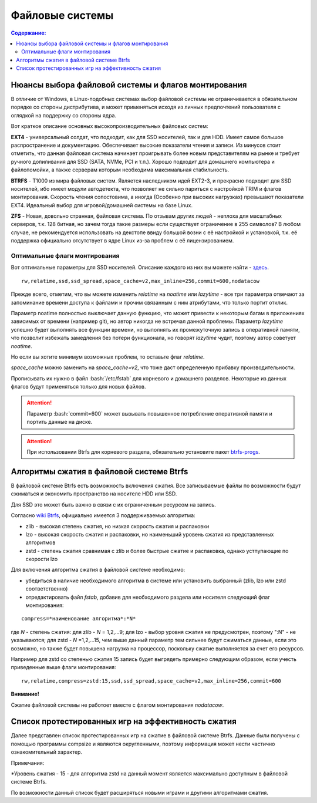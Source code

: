 .. ARU (c) 2018 - 2022, Pavel Priluckiy, Vasiliy Stelmachenok and contributors

   ARU is licensed under a
   Creative Commons Attribution-ShareAlike 4.0 International License.

   You should have received a copy of the license along with this
   work. If not, see <https://creativecommons.org/licenses/by-sa/4.0/>.

"""""""""""""""""
Файловые системы
"""""""""""""""""

.. contents:: Содержание:
  :depth: 2

.. role:: bash(code)
  :language: shell

======================================================
Нюансы выбора файловой системы и флагов монтирования
======================================================

В отличие от Windows, в Linux-подобных системах выбор файловой системы не ограничивается в обязательном порядке со стороны дистрибутива,
и может применяться исходя из личных предпочтений пользователя с оглядкой на поддержку со стороны ядра.

Вот краткое описание основных высокопроизводительных файловых систем:

**EXT4** - универсальный солдат, что подходит, как для SSD носителей, так и для HDD. Имеет самое большое распространение и документацию.
Обеспечивает высокие показатели чтения и записи.
Из минусов стоит отметить, что данная файловая система начинает проигрывать более новым представителям на рынке и требует ручного допиливания для SSD
(SATA, NVMe, PCI и т.п.).
Хорошо подходит для домашнего компьютера и файлопомойки, а также серверам которым необходима максимальная стабильность.

**BTRFS** - Т1000 из мира файловых систем.
Является наследником идей EXT2-3, и прекрасно подходит для SSD носителей,
ибо имеет модули автодетекта, что позволяет не сильно париться с настройкой TRIM и флагов монтирования.
Скорость чтения сопостовима, а иногда (Особенно при высоких нагрузках) превышают показатели EXT4.
Идеальный выбор для игровой/домашней системы на базе Linux.

**ZFS** - Новая, довольно странная, файловая система.
По отзывам других людей - неплоха для масштабных серверов, т.к. 128 битная, но зачем тогда такие размеры если существует ограничение в 255 символов?
В любом случае, не рекомендуется использовать на декстопе ввиду большой возни с её настройкой и установкой, т.к.
её поддержка официально отсутствует в ядре Linux из-за проблем с её лицензированием.

----------------------------------
Оптимальные флаги монтирования
----------------------------------

Вот оптимальные параметры для SSD носителей.
Описание каждого из них вы можете найти - `здесь <https://zen.yandex.ru/media/id/5d8ac4740a451800acb6049f/linux-uskoriaem-sistemu-4-5e91d777378f6957923055b9>`_. ::

 rw,relatime,ssd,ssd_spread,space_cache=v2,max_inline=256,commit=600,nodatacow

Прежде всего, отметим, что вы можете изменить *relatime* на *noatime*
или *lazytime* - все три параметра отвечают за запоминание времени доступа к файлами и прочим связанным с ним атрибутами, что только портит отклик.

Параметр noatime полностью выключает данную функцию, что может привести к некоторым багам в приложениях зависимых от времени (например git),
но автор никогда не встречал данной проблемы.
Параметр *lazytime* успешно будет выполнять все функции времени, но выполнять их промежуточную запись в оперативной памяти,
что позволит избежать замедления без потери функционала, но говорят *lazytime* чудит, поэтому автор советует *noatime*.

Но если вы хотите минимум возможных проблем, то оставьте флаг *relatime*.

*space_cache* можно заменить на *space_cache=v2*, что тоже даст определенную прибавку производительности.

Прописывать их нужно в файл :bash:`/etc/fstab` для корневого и домашнего разделов.
Некоторые из данных флагов будут применяться только для новых файлов.

.. image:: images/file-systems-1.png

.. attention:: Параметр :bash:`commit=600` может вызывать повышенное потребление оперативной памяти и портить данные на диске.

.. attention:: При использовании Btrfs для корневого раздела, обязательно установите пакет `btrfs-progs <https://archlinux.org/packages/core/x86_64/btrfs-progs/>`_.

===========================================
Алгоритмы сжатия в файловой системе Btrfs
===========================================

В файловой системе Btrfs есть возможность включения сжатия. Все записываемые файлы по возможности будут сжиматься и экономить пространство на носителе HDD или SSD. 

Для SSD это может быть важно в связи с их ограниченным ресурсом на запись.

Согласно `wiki Btrfs <https://btrfs.wiki.kernel.org/index.php/Compression>`_, официально имеется 3 поддерживаемых алгоритма:

* zlib - высокая степень сжатия, но низкая скорость сжатия и распаковки
* lzo - высокая скорость сжатия и распаковки, но наименьший уровень сжатия из представленных алгоритмов
* zstd - степень сжатия сравнимая с zlib и более быстрые сжатие и распаковка, однако устпупающие по скорости lzo

Для включения алгоритма сжатия в файловой системе необходимо: 

* убедиться в наличие необходимого алгоритма в системе или установить выбранный (zlib, lzo или zstd соответственно) 
* отредактировать файл *fstab*, добавив для необходимого раздела или носителя следующий флаг монтирования:
::

 compress=*наименование алгоритма*:*N* 

где *N* - степень сжатия: для zlib - *N* = 1,2,...9; для lzo - выбор уровня сжатия не предусмотрен, поэтому ":N" - не указываются; для zstd - *N* =1,2,...15, чем выше данный параметр тем сильнее будут сжиматься данные, если это возможно, но также будет повышена нагрузка на процессор, поскольку сжатие выполняется за счет его ресурсов.

Например для zstd со степенью сжатия 15 запись будет выгрядеть примерно следующим образом, если учесть приведенные выше флаги монтирования:
::

  rw,relatime,compress=zstd:15,ssd,ssd_spread,space_cache=v2,max_inline=256,commit=600
  
**Внимание!**

Сжатие файловой системы не работоет вместе с флагом монтирования *nodatacow*.

====================================================
Список протестированных игр на эффективность сжатия
====================================================

Далее представлен список протестированных игр на сжатие в файловой системе Btrfs. Данные были получены с помощью программы compsize и являются округленными, поэтому информация может нести частично ознакомительный характер.

.. table:: Список проверенных игр

+---+--------------------------+----------+-----------------+-----------------------+-----------------------+-----+----------+
| № |           Игра           | Алгоритм | Уровень сжатия* | Необходимое место (N) | Используемое место(U) | U/N | Экономия |
+===+==========================+==========+=================+=======================+=======================+=====+==========+
| 1 | A Plague Tale: Innocence |   zstd   | 15              | 41 GB                 | 41 GB                 | 99% | 306 MB   |
+---+--------------------------+----------+-----------------+-----------------------+-----------------------+-----+----------+
| 2 | A Story About My Uncle   | zstd     | 15              | 1,1 GB                | 1,1 GB                | 93% | 74 MB    |
+---+--------------------------+----------+-----------------+-----------------------+-----------------------+-----+----------+
| 3 | Aegis Defenders          | zstd     | 15              | 1,3 GB                | 230 MB                | 16% | 1,1 GB   |
+---+--------------------------+----------+-----------------+-----------------------+-----------------------+-----+----------+
| 4 | Among Us                 | zstd     | 15              | 429 MB                | 279 MB                | 65% | 150 MB   | 
+---+--------------------------+----------+-----------------+-----------------------+-----------------------+-----+----------+
| 5 | Aragami                  | zstd     | 15              | 7,6 GB                | 5,3 GB                | 69% | 2,27 GB  |
+---+--------------------------+----------+-----------------+-----------------------+-----------------------+-----+----------+
| 6 | Armello                  | zstd     | 15              | 1,6 GB                | 1,5 GB                | 94% | 83 MB    |
+---+--------------------------+----------+-----------------+-----------------------+-----------------------+-----+----------+
| 7 | Bastion                  | zstd     | 15              | 1,1 GB                | 1,0 GB                | 93% | 81 MB    |
+---+--------------------------+----------+-----------------+-----------------------+-----------------------+-----+----------+
| 8 | BattleBlock Theater      | zstd     | 15              | 1,8 GB                | 1,7 GB                | 93% | 118,7 MB |
+---+--------------------------+----------+-----------------+-----------------------+-----------------------+-----+----------+
| 9 | Beholder                 | zstd     | 15              | 1,9 GB                | 1,1 GB                | 58%| 843 MB    |
+---+--------------------------+----------+-----------------+-----------------------+-----------------------+-----+----------+
| 10 | Beholder 2              | zstd     | 15              | 2,5 GB                | 2,1 GB                | 81% | 483 MB   |
+---+--------------------------+----------+-----------------+-----------------------+-----------------------+-----+----------+
| 11 | Blasphemous             | zstd     | 15              | 854 MB                | 802 MB                | 93% | 51 MB    |
+---+--------------------------+----------+-----------------+-----------------------+-----------------------+-----+----------+
| 12 | Blue Fire               | zstd     | 15              | 6,0 GB                | 4,7 GB                | 77% | 1,3 GB   |
+---+--------------------------+----------+-----------------+-----------------------+-----------------------+-----+----------+
| 13 | Brothers - A Tale of Two Sons | zstd | 15 | 1,2 GB | 1,1 GB | 95% | 52 MB |
+---+--------------------------+----------+-----------------+-----------------------+-----------------------+-----+----------+
| 14 | Castle Crashers | zstd | 15 | 199 MB | 183 MB | 91% | 15,8 MB |
+---+--------------------------+----------+-----------------+-----------------------+-----------------------+-----+----------+
| 15 | Celeste | zstd | 15 | 1,1 GB | 871 MB | 75% | 277 MB |
+---+--------------------------+----------+-----------------+-----------------------+-----------------------+-----+----------+
| 16 | Child of light | zstd | 15 | 2,3 GB | 2,3 GB | 99% | 9,5 MB |
+---+--------------------------+----------+-----------------+-----------------------+-----------------------+-----+----------+
| 17 | Children of Morta | zstd | 15 | 1,6 GB | 1,5 GB | 94% | 92 MB |
+---+--------------------------+----------+-----------------+-----------------------+-----------------------+-----+----------+
| 18 | CODE VEIN | zstd | 15 | 35 GB | 35 GB | 99% | 124 MB |
+---+--------------------------+----------+-----------------+-----------------------+-----------------------+-----+----------+
| 19 | Cortex Command | zstd | 15 | 97 MB | 64 MB | 66% | 33 MB |
+---+--------------------------+----------+-----------------+-----------------------+-----------------------+-----+----------+
| 20 | Cuphead | zstd | 15 | 3,6 GB | 3,3 GB | 93% | 233 MB |
+---+--------------------------+----------+-----------------+-----------------------+-----------------------+-----+----------+
| 21 | Curse of Dead Gods | zsrd | 15 | 2,7 GB | 1,4 GB | 51% | 1,29 GB |
+---+--------------------------+----------+-----------------+-----------------------+-----------------------+-----+----------+
| 22 | D-Corp | zstd | 15 | 1,2 GB | 697 MB | 55% | 549 MB |
+---+--------------------------+----------+-----------------+-----------------------+-----------------------+-----+----------+
| 23 | Dark Souls: Prepare To Die Edition | zstd | 15 | 3,7 GB | 3,7 GB | 99% | 1,61 MB |
+---+--------------------------+----------+-----------------+-----------------------+-----------------------+-----+----------+
| 24 | Dark Souls III | zstd | 15 | 24 GB | 24 GB | 99% | 0,6 MB |
+---+--------------------------+----------+-----------------+-----------------------+-----------------------+-----+----------+
| 25 | Darkest Dungeon | zstd | 15 | 3,2 GB | 2,8 GB | 87% | 410 MB |
+---+--------------------------+----------+-----------------+-----------------------+-----------------------+-----+----------+
| 26 | Darkestville Catle | zstd | 15 | 1,7 GB | 682 MB | 38% | 1,02 GB |
+---+--------------------------+----------+-----------------+-----------------------+-----------------------+-----+----------+
| 27 | Darksiders III | zstd | 15 | 24 GB | 24 GB | 99% | 30 MB |
+---+--------------------------+----------+-----------------+-----------------------+-----------------------+-----+----------+
| 28 | Dead Cells | zstd | 15 | 1,1 GB | 1,0 GB | 97% | 31 MB |
+---+--------------------------+----------+-----------------+-----------------------+-----------------------+-----+----------+
| 29 | Death's Door | zstd | 15 | 3,6 GB | 2,1 GB | 57% | 1,54 GB |
+---+--------------------------+----------+-----------------+-----------------------+-----------------------+-----+----------+
| 30 | Death's Gambit: Afterlife | zstd | 15 | 1 GB | 720 MB | 65% | 376 MB |
+---+--------------------------+----------+-----------------+-----------------------+-----------------------+-----+----------+
| 31 | Deponia: The Complete Journey | zstd | 15 | 9,5 GB | 9,5 GB | 99% | 25,6 MB |
+---+--------------------------+----------+-----------------+-----------------------+-----------------------+-----+----------+
| 32 | Devil May Cry 5 | zstd | 15 | 33 GB | 33 GB | 99% | 86 MB |
+---+--------------------------+----------+-----------------+-----------------------+-----------------------+-----+----------+
| 33 | Disco Elysium | zstd | 15 | 9,5 GB | 9,1 GB | 95% | 391 MB |
+---+--------------------------+----------+-----------------+-----------------------+-----------------------+-----+----------+
| 34 | Don't Starve Together | zstd | 15 | 2,5 GB | 1,8 GB | 73% | 679 MB |
+---+--------------------------+----------+-----------------+-----------------------+-----------------------+-----+----------+
| 35 | Eldest Souls | zstd | 15 | 1,0 GB |  708 MB | 68% | 326 MB |
+---+--------------------------+----------+-----------------+-----------------------+-----------------------+-----+----------+
| 36 | Evergate | zstd | 15 | 2,9 GB | 1,9 GB | 63% | 1,03 GB |
+---+--------------------------+----------+-----------------+-----------------------+-----------------------+-----+----------+
| 37 | Frostpunk | zstd | 15 | 8,9 GB | 8,9 GB | 99% | 25,2 MB |
+---+--------------------------+----------+-----------------+-----------------------+-----------------------+-----+----------+
| 38 | Furi | zstd | 15 | 4,3 GB | 2,7 GB | 63% | 1,52 GB |
+---+--------------------------+----------+-----------------+-----------------------+-----------------------+-----+----------+
| 39 | Gato Roboto | zstd | 15 | 440 MB | 414 MB | 94% | 26,1 MB |
+---+--------------------------+----------+-----------------+-----------------------+-----------------------+-----+----------+
| 40 | Gears Tactics | zstd | 15 | 29 GB | 29 GB | 99% | 97 MB |
+---+--------------------------+----------+-----------------+-----------------------+-----------------------+-----+----------+
| 41 | Ghost of a Tale | zstd | 15 | 4,7 GB | 3,7 GB | 79% | 0,94 GB |
+---+--------------------------+----------+-----------------+-----------------------+-----------------------+-----+----------+
| 42 | Ghostrunner | zstd | 15 | 24 GB | 20 GB | 84% | 3,7 GB |
+---+--------------------------+----------+-----------------+-----------------------+-----------------------+-----+----------+
| 43 | Gibbous - a Cthulhu Adventure | zstd | 15 | 9,0 GB | 4,1 GB | 46% | 4,87 GB |
+---+--------------------------+----------+-----------------+-----------------------+-----------------------+-----+----------+
| 44 | Gris | zstd | 15 | 3,2 GB | 1,5 GB | 46% | 1,73 GB |
+---+--------------------------+----------+-----------------+-----------------------+-----------------------+-----+----------+
| 45 | Hades | zstd | 15 | 11 GB | 10 GB | 95% | 498 MB |
+---+--------------------------+----------+-----------------+-----------------------+-----------------------+-----+----------+
| 46 | Hand of Fate | zstd | 15 | 2,5 GB | 2,2 GB | 89% | 287 MB |
+---+--------------------------+----------+-----------------+-----------------------+-----------------------+-----+----------+
| 47 | Hand of Fate 2 | zstd | 15 | 4,1 GB | 4,1 GB | 99% | 38 MB |
+---+--------------------------+----------+-----------------+-----------------------+-----------------------+-----+----------+
| 48 | Hellblade: Sanua's Sacrifice | zstd | 15 | 18 GB | 18 GB | 96% | 693 MB |
+---+--------------------------+----------+-----------------+-----------------------+-----------------------+-----+----------+
| 49 | Helldivers | zstd | 15 | 6,4 GB | 6,4 GB | 99% | 27 MB |
+---+--------------------------+----------+-----------------+-----------------------+-----------------------+-----+----------+
| 50 | Hob | zstd | 15 | 2,4 GB | 2,1 GB | 89% | 250 MB |
+---+--------------------------+----------+-----------------+-----------------------+-----------------------+-----+----------+
| 51 | Hollow Knight | zstd | 15 | 7,5 GB | 1,4 GB | 19% | 5,98 GB |
+---+--------------------------+----------+-----------------+-----------------------+-----------------------+-----+----------+
| 52 | Inmost | zstd | 15 | 1,3 GB | 638 MB | 47% | 720 MB |
+---+--------------------------+----------+-----------------+-----------------------+-----------------------+-----+----------+
| 53 | Jotun | zstd | 15 | 3,8 GB | 1,8 GB | 49% | 1,84 GB | 
+---+--------------------------+----------+-----------------+-----------------------+-----------------------+-----+----------+
| 54 | Journey | zstd | 15 | 3,3 GB | 1,9 GB | 56% | 1,44 GB |
+---+--------------------------+----------+-----------------+-----------------------+-----------------------+-----+----------+
| 55 | Katana ZERO | zstd | 15 | 216 MB | 177 MB | 81% | 39 MB |
+---+--------------------------+----------+-----------------+-----------------------+-----------------------+-----+----------+
| 56 | Kate | zstd | 15 | 254 MB | 100 MB | 39% | 155 MB |
+---+--------------------------+----------+-----------------+-----------------------+-----------------------+-----+----------+
| 57 | Limbo | zstd | 15 | 98 MB | 97 MB | 98% | 1,8 MB |
+---+--------------------------+----------+-----------------+-----------------------+-----------------------+-----+----------+
| 58 | Little Nightmare | zstd | 15 | 8,9 GB | 4,8 GB | 54% | 4,1 GB |
+---+--------------------------+----------+-----------------+-----------------------+-----------------------+-----+----------+
| 59 | Loop Hero | zstd | 15 | 140 MB | 115 MB | 82% | 23,9 MB |
+---+--------------------------+----------+-----------------+-----------------------+-----------------------+-----+----------+
| 60 | Magicka | zstd | 15 | 1,6 GB | 1,6 GB | 95% | 71 MB |
+---+--------------------------+----------+-----------------+-----------------------+-----------------------+-----+----------+
| 61 | Magicka 2 | zstd | 15 | 2,9 GB | 2,9 GB | 99% | 8,7 MB |
+---+--------------------------+----------+-----------------+-----------------------+-----------------------+-----+----------+
| 62 | Mark of the Ninja: Remastered | zstd | 15 | 7,5 GB | 6,9 GB | 92% | 591 MB |
+---+--------------------------+----------+-----------------+-----------------------+-----------------------+-----+----------+
| 63 | Master of Anima | zstd | 15 | 1,5 GB | 1,2 GB | 80% | 308 MB |
+---+--------------------------+----------+-----------------+-----------------------+-----------------------+-----+----------+
| 64 | METAL GEAR RISING: REVENGEANCE | zstd | 15 | 24 GB | 24 GB | 99% | 19,4 MB |
+---+--------------------------+----------+-----------------+-----------------------+-----------------------+-----+----------+
| 65 | Moonlighter | zstd | 15 | 1,1 GB | 572 MB | 48% | 613 MB |
+---+--------------------------+----------+-----------------+-----------------------+-----------------------+-----+----------+
| 66 | Move or Die | zstd | 15 | 666 MB | 567 MB | 85% | 99 MB |
+---+--------------------------+----------+-----------------+-----------------------+-----------------------+-----+----------+
| 67 | My Friend Pedro | zstd | 15 | 3,5 GB | 2,9 GB | 81% | 666 MB |
+---+--------------------------+----------+-----------------+-----------------------+-----------------------+-----+----------+
| 68 | Nier:Automata | zstd | 15 | 40 GB | 37 GB | 91% | 3,3 GB |
+---+--------------------------+----------+-----------------+-----------------------+-----------------------+-----+----------+
| 69 | Nine Parchments | zstd | 15 | 5,7 GB | 5,7 GB | 98% | 78 MB |
+---+--------------------------+----------+-----------------+-----------------------+-----------------------+-----+----------+
| 70 | Ori and the Blind Forest: Definitive Edition | zstd | 15 | 10 GB | 4,7 GB | 46% | 5,5 GB |
+---+--------------------------+----------+-----------------+-----------------------+-----------------------+-----+----------+
| 71 | Ori and the Will of the Wisps | zstd | 15 | 11 GB | 5,3 GB | 46% | 6,1 GB |
+---+--------------------------+----------+-----------------+-----------------------+-----------------------+-----+----------+
| 72 | Othercide | zstd | 15 | 6,0 GB | 5,9 GB | 98% | 113 MB |
+---+--------------------------+----------+-----------------+-----------------------+-----------------------+-----+----------+
| 73 | Out of Line | zstd | 15 | 1,3 GB | 476 MB | 35% | 857 MB |
+---+--------------------------+----------+-----------------+-----------------------+-----------------------+-----+----------+
| 74 | Outland | zstd | 15 | 675 MB | 589 MB | 87% | 86 MB |
+---+--------------------------+----------+-----------------+-----------------------+-----------------------+-----+----------+
| 75 | Overcooked! 2 | zstd | 15 | 7,9 GB | 7,7 GB | 87% | 169 MB |
+---+--------------------------+----------+-----------------+-----------------------+-----------------------+-----+----------+
| 76 | Papers, Please | zstd | 15 | 58 MB | 44 MB | 76% | 13,6 MB |
+---+--------------------------+----------+-----------------+-----------------------+-----------------------+-----+----------+
| 77 | Path of Exile | zstd | 15 | 27 GB | 27 GB | 99% | 29 MB |
+---+--------------------------+----------+-----------------+-----------------------+-----------------------+-----+----------+
| 78 | Peace, Death! | zstd | 15 | 83 MB | 76 MB | 91% | 7,5 MB |
+---+--------------------------+----------+-----------------+-----------------------+-----------------------+-----+----------+
| 79 | Peace, Death! 2 | zstd | 15 | 34 MB | 26 MB | 78% | 7,51 MB |
+---+--------------------------+----------+-----------------+-----------------------+-----------------------+-----+----------+
| 80 | Pummel Party | zstd | 15 | 2,1 GB | 1,4 GB | 66% | 723 MB |
+---+--------------------------+----------+-----------------+-----------------------+-----------------------+-----+----------+
| 81 | Remember Me | zstd | 15 | 6,7 GB | 6,6 GB | 99% | 58 MB |
+---+--------------------------+----------+-----------------+-----------------------+-----------------------+-----+----------+
| 82 | Rocket League | zstd | 15 | 18 GB | 18 GB | 99% | 46 MB |
+---+--------------------------+----------+-----------------+-----------------------+-----------------------+-----+----------+
| 83 | RUINER | zstd | 15 | 10 GB | 10 GB | 99% | 77 MB |
+---+--------------------------+----------+-----------------+-----------------------+-----------------------+-----+----------+
| 84 | Salt and Sanctuary | zstd | 15 | 563 MB | 540 MB | 95% | 24 MB |
+---+--------------------------+----------+-----------------+-----------------------+-----------------------+-----+----------+
| 85 | Samorost 1 | zstd | 15 | 68 MB | 68 MB | 99% | 23 KB |
+---+--------------------------+----------+-----------------+-----------------------+-----------------------+-----+----------+
| 86 | Samorost 2 | zstd | 15 | 141 MB | 140 MB | 98% | 1,33 MB |
+---+--------------------------+----------+-----------------+-----------------------+-----------------------+-----+----------+
| 87 | Samorost 3 | zstd | 15 | 1,1 GB | 1,0 GB | 96% | 43 MB |
+---+--------------------------+----------+-----------------+-----------------------+-----------------------+-----+----------+
| 88 | Sekiro: Shadow Die Twice | zstd | 15 | 13 GB | 13 GB | 99% | 1,6 MB |
+---+--------------------------+----------+-----------------+-----------------------+-----------------------+-----+----------+
| 89 | Severed Steel | zstd | 15 | 4,0 GB | 2,7 GB | 67% | 1,26 GB |
+---+--------------------------+----------+-----------------+-----------------------+-----------------------+-----+----------+
| 90 | Shadow Tactics: Blades of the Shogun | zstd | 15 | 7,3 GB | 4,8 GB | 66% | 2,5 GB |
+---+--------------------------+----------+-----------------+-----------------------+-----------------------+-----+----------+
| 91 | Shadowrun Returns | zstd | 15 | 2,8 GB | 1,0 GB | 37% | 1,74 GB |
+---+--------------------------+----------+-----------------+-----------------------+-----------------------+-----+----------+
| 92 | Shattered - Tale of the Forgotten King | zstd | 15 | 6,3 GB | 6,3 GB | 99% | 15,7 MB |
+---+--------------------------+----------+-----------------+-----------------------+-----------------------+-----+----------+
| 93 | Shiro | zstd | 15 | 80 MB | 73 MB | 91% | 6,7 MB |
+---+--------------------------+----------+-----------------+-----------------------+-----------------------+-----+----------+
| 94 | Skul: The Hero Slayer | zstd | 15 | 1016 MB | 987 MB | 97% | 29 MB |
+---+--------------------------+----------+-----------------+-----------------------+-----------------------+-----+----------+
| 95 | SpeedRunners | zstd | 15 | 662 MB | 650 MB | 98% | 12 MB |
+---+--------------------------+----------+-----------------+-----------------------+-----------------------+-----+----------+
| 96 | Spiritfarer: Farewell | zstd | 15 | 6,0 GB | 2,3 GB | 39% | 3,58 GB |
+---+--------------------------+----------+-----------------+-----------------------+-----------------------+-----+----------+
| 97 | Stoneshard: Prologue | zstd | 15 | 289 MB | 260 MB | 89% | 28,4 GB |
+---+--------------------------+----------+-----------------+-----------------------+-----------------------+-----+----------+
| 98 | Stories: The Path of Destinies | zstd | 15 | 1,6 GB | 1,6 GB | 99% | 14,8 MB |
+---+--------------------------+----------+-----------------+-----------------------+-----------------------+-----+----------+
| 99 | Styx: Master of Shadow | zstd | 15 | 6,7 GB | 6,6 GB | 98% | 114 MB |
+---+--------------------------+----------+-----------------+-----------------------+-----------------------+-----+----------+
| 100 | Styx: Shards of Darkness | zstd | 15 | 10 GB | 10 GB | 99% | 22,9 MB |
+---+--------------------------+----------+-----------------+-----------------------+-----------------------+-----+----------+
| 101 | Sundered: Eldritch Edition | zstd | 15 | 2,2 GB | 1,5 GB | 69% | 719 MB |
+---+--------------------------+----------+-----------------+-----------------------+-----------------------+-----+----------+
| 102 | SYNTHETIK | zstd | 15 | 599 MB | 516 MB | 86% | 83 MB |
+---+--------------------------+----------+-----------------+-----------------------+-----------------------+-----+----------+
| 103 | Tabletop Simulator | zstd | 15 | 2,7 GB | 1,7GB | 63% | 0,95 GB |
+---+--------------------------+----------+-----------------+-----------------------+-----------------------+-----+----------+
| 104 | The Escapists 2 | zstd | 15 | 2,4 GB | 1,7 GB | 71% | 717 MB |
+---+--------------------------+----------+-----------------+-----------------------+-----------------------+-----+----------+
| 105 | The Life and Suffering of Sir Brante | zstd | 15 | 2,7 GB | 1,1 GB | 43% | 1,48 GB |
+---+--------------------------+----------+-----------------+-----------------------+-----------------------+-----+----------+
| 106 | The Cave | zstd | 15 | 1,1 GB | 1,1 GB | 98% | 24 MB |
+---+--------------------------+----------+-----------------+-----------------------+-----------------------+-----+----------+
| 107 | The Red Solstice | zstd | 15 | 2,7 GB | 1,4 GB | 51% | 1,34 GB |
+---+--------------------------+----------+-----------------+-----------------------+-----------------------+-----+----------+
| 108 | They Always Run | zstd | 15 | 10 GB | 3,8 GB | 34% | 7,1 GB |
+---+--------------------------+----------+-----------------+-----------------------+-----------------------+-----+----------+
| 109 | This War of Mine | zstd | 15 | 2,6 GB | 2,5 GB | 98% | 36 MB |
+---+--------------------------+----------+-----------------+-----------------------+-----------------------+-----+----------+
| 110 | Titan Souls | zstd | 15 | 206 MB | 182 MB | 88% | 22,5 MB |
+---+--------------------------+----------+-----------------+-----------------------+-----------------------+-----+----------+
| 111 | Transistor | zstd | 15 | 3,0 GB | 2,7 GB | 87% | 384 MB |
+---+--------------------------+----------+-----------------+-----------------------+-----------------------+-----+----------+
| 112 | Trine | zstd | 15 | 1,3 GB | 1,3 GB | 96% | 44 MB |
+---+--------------------------+----------+-----------------+-----------------------+-----------------------+-----+----------+
| 113 | Undertale | zstd | 15 | 155 MB | 140 MB | 90% | 14,9 MB |
+---+--------------------------+----------+-----------------+-----------------------+-----------------------+-----+----------+
| 114 | Valiant Hearts: The Great War | zstd | 15 | 1,2 GB | 1,1 GB | 99% | 10,2 MB |
+---+--------------------------+----------+-----------------+-----------------------+-----------------------+-----+----------+
| 115 | Vanquish | zstd | 15 | 18 GB | 18 GB | 99% | 12,3 MB |
+---+--------------------------+----------+-----------------+-----------------------+-----------------------+-----+----------+
| 116 | Vesper | zstd | 15 | 2,8 GB | 964 MB | 32% | 1,92 GB |
+---+--------------------------+----------+-----------------+-----------------------+-----------------------+-----+----------+
| 117 | Void Bastards | zstd | 15 | 5,7 GB | 2,3 GB | 41% | 3,28 GB |
+---+--------------------------+----------+-----------------+-----------------------+-----------------------+-----+----------+
| 118 | Wasteland 2: Director's Cut | zstd | 15 | 14 GB | 13 GB | 91% | 1.1 GB |
+---+--------------------------+----------+-----------------+-----------------------+-----------------------+-----+----------+
| 119 | Wasteland 3 | zstd | 15 | 26 GB | 23 GB | 89% | 2,71 GB |
+---+--------------------------+----------+-----------------+-----------------------+-----------------------+-----+----------+
| 120 | Witch It | zsta | 15 | 4,2 GB | 4,1 GB | 97% | 95 MB |
+---+--------------------------+----------+-----------------+-----------------------+-----------------------+-----+----------+
| 121 | Wizard of Legend | zstd | 15 | 786 MB | 468 MB | 59% | 318 MB |
+---+--------------------------+----------+-----------------+-----------------------+-----------------------+-----+----------+
| `Итого` | | `zstd` | `15` | `742 GB` | `645 GB` | `86%` | `97 GB` |
+---+--------------------------+----------+-----------------+-----------------------+-----------------------+-----+----------+


Примечания:

\*Уровень сжатия - 15 - для алгоритма zstd на данный момент является максимально доступным в файловой системе Btrfs.

По возможности данный список будет расширяться новыми играми и другими алгоритмами сжатия.
